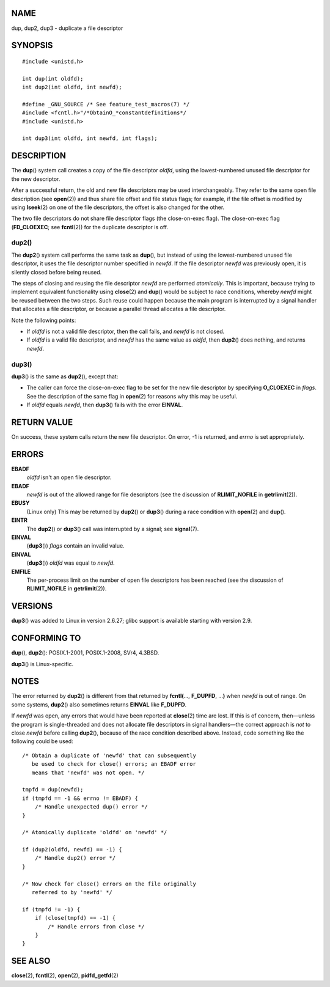 NAME
====

dup, dup2, dup3 - duplicate a file descriptor

SYNOPSIS
========

::

   #include <unistd.h>

   int dup(int oldfd);
   int dup2(int oldfd, int newfd);

   #define _GNU_SOURCE /* See feature_test_macros(7) */
   #include <fcntl.h>"/*ObtainO_*constantdefinitions*/
   #include <unistd.h>

   int dup3(int oldfd, int newfd, int flags);

DESCRIPTION
===========

The **dup**\ () system call creates a copy of the file descriptor
*oldfd*, using the lowest-numbered unused file descriptor for the new
descriptor.

After a successful return, the old and new file descriptors may be used
interchangeably. They refer to the same open file description (see
**open**\ (2)) and thus share file offset and file status flags; for
example, if the file offset is modified by using **lseek**\ (2) on one
of the file descriptors, the offset is also changed for the other.

The two file descriptors do not share file descriptor flags (the
close-on-exec flag). The close-on-exec flag (**FD_CLOEXEC**; see
**fcntl**\ (2)) for the duplicate descriptor is off.

dup2()
------

The **dup2**\ () system call performs the same task as **dup**\ (), but
instead of using the lowest-numbered unused file descriptor, it uses the
file descriptor number specified in *newfd*. If the file descriptor
*newfd* was previously open, it is silently closed before being reused.

The steps of closing and reusing the file descriptor *newfd* are
performed *atomically*. This is important, because trying to implement
equivalent functionality using **close**\ (2) and **dup**\ () would be
subject to race conditions, whereby *newfd* might be reused between the
two steps. Such reuse could happen because the main program is
interrupted by a signal handler that allocates a file descriptor, or
because a parallel thread allocates a file descriptor.

Note the following points:

-  If *oldfd* is not a valid file descriptor, then the call fails, and
   *newfd* is not closed.

-  If *oldfd* is a valid file descriptor, and *newfd* has the same value
   as *oldfd*, then **dup2**\ () does nothing, and returns *newfd*.

dup3()
------

**dup3**\ () is the same as **dup2**\ (), except that:

-  The caller can force the close-on-exec flag to be set for the new
   file descriptor by specifying **O_CLOEXEC** in *flags*. See the
   description of the same flag in **open**\ (2) for reasons why this
   may be useful.

-  If *oldfd* equals *newfd*, then **dup3**\ () fails with the error
   **EINVAL**.

RETURN VALUE
============

On success, these system calls return the new file descriptor. On error,
-1 is returned, and *errno* is set appropriately.

ERRORS
======

**EBADF**
   *oldfd* isn't an open file descriptor.

**EBADF**
   *newfd* is out of the allowed range for file descriptors (see the
   discussion of **RLIMIT_NOFILE** in **getrlimit**\ (2)).

**EBUSY**
   (Linux only) This may be returned by **dup2**\ () or **dup3**\ ()
   during a race condition with **open**\ (2) and **dup**\ ().

**EINTR**
   The **dup2**\ () or **dup3**\ () call was interrupted by a signal;
   see **signal**\ (7).

**EINVAL**
   (**dup3**\ ()) *flags* contain an invalid value.

**EINVAL**
   (**dup3**\ ()) *oldfd* was equal to *newfd*.

**EMFILE**
   The per-process limit on the number of open file descriptors has been
   reached (see the discussion of **RLIMIT_NOFILE** in
   **getrlimit**\ (2)).

VERSIONS
========

**dup3**\ () was added to Linux in version 2.6.27; glibc support is
available starting with version 2.9.

CONFORMING TO
=============

**dup**\ (), **dup2**\ (): POSIX.1-2001, POSIX.1-2008, SVr4, 4.3BSD.

**dup3**\ () is Linux-specific.

NOTES
=====

The error returned by **dup2**\ () is different from that returned by
**fcntl(**..., **F_DUPFD**, ...\ **)** when *newfd* is out of range. On
some systems, **dup2**\ () also sometimes returns **EINVAL** like
**F_DUPFD**.

If *newfd* was open, any errors that would have been reported at
**close**\ (2) time are lost. If this is of concern, then—unless the
program is single-threaded and does not allocate file descriptors in
signal handlers—the correct approach is *not* to close *newfd* before
calling **dup2**\ (), because of the race condition described above.
Instead, code something like the following could be used:

::

       /* Obtain a duplicate of 'newfd' that can subsequently
          be used to check for close() errors; an EBADF error
          means that 'newfd' was not open. */

       tmpfd = dup(newfd);
       if (tmpfd == -1 && errno != EBADF) {
           /* Handle unexpected dup() error */
       }

       /* Atomically duplicate 'oldfd' on 'newfd' */

       if (dup2(oldfd, newfd) == -1) {
           /* Handle dup2() error */
       }

       /* Now check for close() errors on the file originally
          referred to by 'newfd' */

       if (tmpfd != -1) {
           if (close(tmpfd) == -1) {
               /* Handle errors from close */
           }
       }

SEE ALSO
========

**close**\ (2), **fcntl**\ (2), **open**\ (2), **pidfd_getfd**\ (2)

